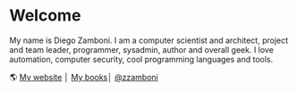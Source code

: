 * Welcome

My name is Diego Zamboni. I am a computer scientist and architect, project and team leader, programmer, sysadmin, author and overall geek. I love automation, computer security, cool programming languages and tools.

🌎 [[https://zzamboni.org/][My website]] │[[file:leanpub.svg]] [[https://leanpub.com/u/zzamboni][My books]]│[[file:twitter.svg]] [[https://twitter.com/zzamboni][@zzamboni]]
